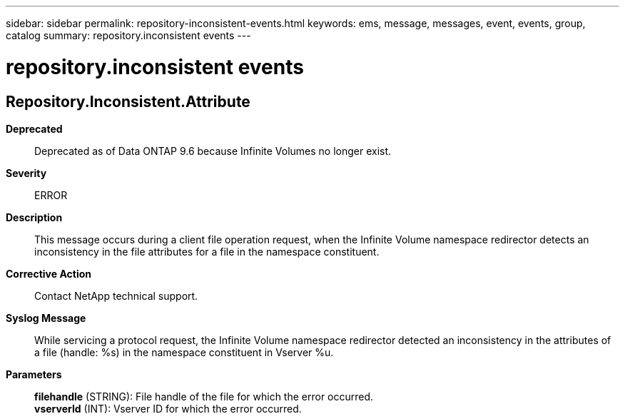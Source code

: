 ---
sidebar: sidebar
permalink: repository-inconsistent-events.html
keywords: ems, message, messages, event, events, group, catalog
summary: repository.inconsistent events
---

= repository.inconsistent events
:toclevels: 1
:hardbreaks:
:nofooter:
:icons: font
:linkattrs:
:imagesdir: ./media/

== Repository.Inconsistent.Attribute
*Deprecated*::
Deprecated as of Data ONTAP 9.6 because Infinite Volumes no longer exist.
*Severity*::
ERROR
*Description*::
This message occurs during a client file operation request, when the Infinite Volume namespace redirector detects an inconsistency in the file attributes for a file in the namespace constituent.
*Corrective Action*::
Contact NetApp technical support.
*Syslog Message*::
While servicing a protocol request, the Infinite Volume namespace redirector detected an inconsistency in the attributes of a file (handle: %s) in the namespace constituent in Vserver %u.
*Parameters*::
*filehandle* (STRING): File handle of the file for which the error occurred.
*vserverId* (INT): Vserver ID for which the error occurred.
